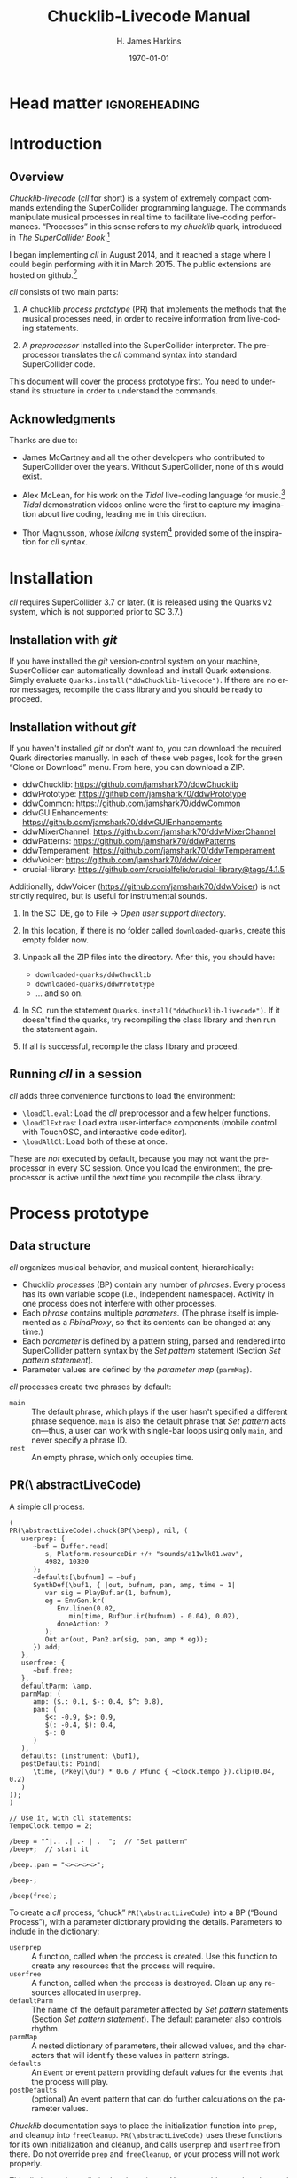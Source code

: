 #+BIND: org-latex-listings-options (("style" "SuperCollider-IDE") ("basicstyle" "\\ttfamily\\small") ("captionpos" "b") ("tabsize" "3"))

#+OPTIONS: ':t *:t -:t ::t <:t H:4 \n:nil ^:t arch:headline author:t
#+OPTIONS: c:nil creator:comment d:(not "LOGBOOK") date:t e:t
#+OPTIONS: email:nil f:t inline:t num:t p:nil pri:nil prop:nil stat:t
#+OPTIONS: tags:t tasks:t tex:t timestamp:t toc:t todo:t |:t
#+TITLE: Chucklib-Livecode Manual
#+AUTHOR: H. James Harkins
#+EMAIL: dlm@hjh-e431
#+DESCRIPTION:
#+KEYWORDS:
#+LANGUAGE: en
#+SELECT_TAGS: export
#+EXCLUDE_TAGS: noexport
#+CREATOR: Emacs 24.3.1 (Org mode 8.3beta)

* Head matter						      :ignoreheading:

#+LATEX_CLASS: article
#+LATEX_CLASS_OPTIONS:
#+LATEX_HEADER:
#+LATEX_HEADER_EXTRA:
#+DATE: \today

#+LATEX_HEADER: \setcounter{tocdepth}{2}
#+LATEX_HEADER: \setcounter{secnumdepth}{4}

#+LATEX_HEADER: \usepackage{fontspec}
#+LATEX_HEADER: \setmainfont[Ligatures={Common,TeX}]{CharisSIL}
#+LATEX_HEADER: \setmonofont{Inconsolata}

#+LATEX_HEADER: \usepackage{caption}
#+LATEX_HEADER: \captionsetup[figure]{font={it,footnotesize},labelfont={it,footnotesize},singlelinecheck=false}
#+LATEX_HEADER: \captionsetup[table]{font={it,footnotesize},labelfont={it,footnotesize},singlelinecheck=false}
#+LATEX_HEADER: \captionsetup[lstlisting]{font={it,footnotesize},labelfont={it,footnotesize},singlelinecheck=false}

#+LATEX_HEADER: \usepackage{sclang-prettifier}

#+LATEX_HEADER: \hyphenation{Synth-Def Synth-Defs}

#+LATEX_HEADER: \usepackage{environ}
#+LATEX_HEADER: \NewEnviron{boxnote}[1][]{\bigskip\noindent\framebox[1\textwidth]{\parbox[c]{0.95\textwidth}{\textbf{Note:} \BODY}}\bigskip}

* Introduction
#+LATEX: \frenchspacing
** Overview
/Chucklib-livecode/ (/cll/ for short) is a system of extremely compact
commands extending the SuperCollider programming language. The
commands manipulate musical processes in real time to facilitate
live-coding performances. "Processes" in this sense refers to my
/chucklib/ quark, introduced in /The SuperCollider Book/.[fn:5b6ef116]

I began implementing /cll/ in August 2014, and it reached a stage
where I could begin performing with it in March 2015. The public
extensions are hosted on github.[fn:8ae1bb90]

/cll/ consists of two main parts:

1. A chucklib /process prototype/ (PR) that implements the methods
   that the musical processes need, in order to receive information
   from live-coding statements.

2. A /preprocessor/ installed into the SuperCollider interpreter. The
   preprocessor translates the /cll/ command syntax into standard
   SuperCollider code.

This document will cover the process prototype first. You need to
understand its structure in order to understand the commands.

** Acknowledgments
Thanks are due to:

- James McCartney and all the other developers who contributed to
  SuperCollider over the years. Without SuperCollider, none of this
  would exist.

- Alex McLean, for his work on the /Tidal/ live-coding language for
  music.[fn:9e282b21] /Tidal/ demonstration videos online were the first to
  capture my imagination about live coding, leading me in this
  direction.

- Thor Magnusson, whose /ixilang/ system[fn:19d80e0a] provided some of
  the inspiration for /cll/ syntax.

* Installation
/cll/ requires SuperCollider 3.7 or later. (It is released using the
Quarks v2 system, which is not supported prior to SC 3.7.)

** Installation with /git/
If you have installed the /git/ version-control system on your
machine, SuperCollider can automatically download and install Quark
extensions. Simply evaluate
=Quarks.install("ddwChucklib-livecode")=. If there are no error
messages, recompile the class library and you should be ready to
proceed.

** Installation without /git/
If you haven't installed /git/ or don't want to, you can download the
required Quark directories manually. In each of these web pages, look
for the green "Clone or Download" menu. From here, you can download a
ZIP.

- ddwChucklib: https://github.com/jamshark70/ddwChucklib
- ddwPrototype: https://github.com/jamshark70/ddwPrototype
- ddwCommon: https://github.com/jamshark70/ddwCommon
- ddwGUIEnhancements: https://github.com/jamshark70/ddwGUIEnhancements
- ddwMixerChannel: https://github.com/jamshark70/ddwMixerChannel
- ddwPatterns: https://github.com/jamshark70/ddwPatterns
- ddwTemperament: https://github.com/jamshark70/ddwTemperament
- ddwVoicer: https://github.com/jamshark70/ddwVoicer
- crucial-library: https://github.com/crucialfelix/crucial-library@tags/4.1.5

Additionally, ddwVoicer (https://github.com/jamshark70/ddwVoicer) is
not strictly required, but is useful for instrumental sounds.

1. In the SC IDE, go to File $\to$ /Open user support directory/.

2. In this location, if there is no folder called =downloaded-quarks=,
   create this empty folder now.

3. Unpack all the ZIP files into the directory. After this, you should have:
   - =downloaded-quarks/ddwChucklib=
   - =downloaded-quarks/ddwPrototype=
   - ... and so on.

4. In SC, run the statement
   =Quarks.install("ddwChucklib-livecode")=. If it doesn't find the
   quarks, try recompiling the class library and then run the
   statement again.

5. If all is successful, recompile the class library and proceed.

** Running /cll/ in a session

/cll/ adds three convenience functions to load the environment:

- =\loadCl.eval=: Load the /cll/ preprocessor and a few helper functions.
- =\loadClExtras=: Load extra user-interface components (mobile
  control with TouchOSC, and interactive code editor).
- =\loadAllCl=: Load both of these at once.

These are /not/ executed by default, because you may not want the
preprocessor in every SC session. Once you load the environment, the
preprocessor is active until the next time you recompile the class
library.

* Process prototype
** Data structure
/cll/ organizes musical behavior, and musical content, hierarchically:

- Chucklib /processes/ (BP) contain any number of /phrases/. Every
  process has its own variable scope (i.e., independent
  namespace). Activity in one process does not interfere with other
  processes.
- Each /phrase/ contains multiple /parameters/. (The phrase itself is
  implemented as a [[Classes/PbindProxy][PbindProxy]], so that its contents can be changed at
  any time.)
- Each /parameter/ is defined by a pattern string, parsed and rendered
  into SuperCollider pattern syntax by the /Set pattern/ statement
  (Section [[Set pattern statement]]).
- Parameter values are defined by the /parameter map/ (=parmMap=).

# The BP also keeps a copy of the strings, for easier editing later.

/cll/ processes create two phrases by default:

- =main= :: The default phrase, which plays if the user hasn't
     specified a different phrase sequence. =main= is also the default
     phrase that /Set pattern/ acts on---thus, a user can work with
     single-bar loops using only =main=, and never specify a phrase
     ID.
- =rest= :: An empty phrase, which only occupies time.

** PR(\textbackslash abstractLiveCode)
   :PROPERTIES:
   :ID:       e438e90b-fcb0-43b7-85bf-faffde1918b4
   :END:
#+begin_figure
#+name: instance1
#+caption: A simple cll process.
#+BEGIN_SRC {SuperCollider} -i
(
PR(\abstractLiveCode).chuck(BP(\beep), nil, (
   userprep: {
      ~buf = Buffer.read(
         s, Platform.resourceDir +/+ "sounds/a11wlk01.wav",
         4982, 10320
      );
      ~defaults[\bufnum] = ~buf;
      SynthDef(\buf1, { |out, bufnum, pan, amp, time = 1|
         var sig = PlayBuf.ar(1, bufnum),
         eg = EnvGen.kr(
            Env.linen(0.02,
               min(time, BufDur.ir(bufnum) - 0.04), 0.02),
            doneAction: 2
         );
         Out.ar(out, Pan2.ar(sig, pan, amp * eg));
      }).add;
   },
   userfree: {
      ~buf.free;
   },
   defaultParm: \amp,
   parmMap: (
      amp: ($.: 0.1, $-: 0.4, $^: 0.8),
      pan: (
         $<: -0.9, $>: 0.9,
         $(: -0.4, $): 0.4,
         $-: 0
      )
   ),
   defaults: (instrument: \buf1),
   postDefaults: Pbind(
      \time, (Pkey(\dur) * 0.6 / Pfunc { ~clock.tempo }).clip(0.04, 0.2)
   )
));
)

// Use it, with cll statements:
TempoClock.tempo = 2;

/beep = "^|.. .| .- | .  ";  // "Set pattern"
/beep+;  // start it

/beep..pan = "<><><><>";

/beep-;

/beep(free);
#+END_SRC
#+end_figure

To create a /cll/ process, "chuck" =PR(\abstractLiveCode)= into a BP
("Bound Process"), with a parameter dictionary providing the
details. Parameters to include in the dictionary:

- =userprep= :: A function, called when the process is created. Use
     this function to create any resources that the process will
     require.
- =userfree= :: A function, called when the process is
     destroyed. Clean up any resources allocated in =userprep=.
- =defaultParm= :: The name of the default parameter affected by /Set
     pattern/ statements (Section [[Set pattern statement]]). The
     default parameter also controls rhythm.
- =parmMap= :: A nested dictionary of parameters, their allowed
     values, and the characters that will identify these values in
     pattern strings.
- =defaults= :: An =Event= or event pattern providing default values
     for the events that the process will play.
- =postDefaults= :: (optional) An event pattern that can do further
     calculations on the parameter values.

#+BEGIN_boxnote
/Chucklib/ documentation says to place the initialization function
into =prep=, and cleanup into =freeCleanup=. =PR(\abstractLiveCode)=
uses these functions for its own initialization and cleanup, and calls
=userprep= and =userfree= from there. Do not override =prep= and
=freeCleanup=, or your process will not work properly.
#+END_boxnote

This dictionary is not limited to these items. You may add any other
data and functions that you need, to define complex behavior in terms
of simpler functions and patterns.

In @@latex:Listing \ref{instance1}@@, =userprep= loads a buffer and
=userfree= releases it. By default, /Set pattern/ will operate on
=amp=, and =parmMap= defines three values for it (soft, medium and
loud). =parmMap= also provides some panning options. The =defaults=
dictionary specifies the SynthDef to use (it may provide other synth
defaults as well, not needed in this example), and =postDefaults=
calculates the sounding duration of each note based on rhythm.

Note the line =~defaults[\bufnum] = ~buf=: You may add values into
=defaults= as part of =userprep=. That's necessary in this case
because the buffer number is not known in advance. The only way to
supply the buffer number as a default is to read the buffer first,
and put it into the defaults dictionary only after that.

#+begin_boxnote
Clearly, the code to initialize the process in @@latex:Listing
\ref{instance1}@@ is too long to be practical to type in the middle of
a performance. For practical purposes, you should place all of the
process definitions into a separate file, which you would load once at
the beginning of a performance. See also the /Make/ statement (Section
[[Make statement]]), which makes it easy to instantiate the processes
as needed during the performance, reducing the overhead of initial
loading. (In fact, Chucklib was designed from the beginning to
"package" complex musical behaviors into objects that are simpler to
use, once defined. /cll/ is an even more compact layer of control on
top of this, following the same design principle: /definition/ and
/performance usage/ are different, and call for different types of
code.)
#+end_boxnote

** Parameter map
The parameter map =parmMap= is easiest to write as a set of nested [[Classes/Event][Events]]:

#+name: parmMap1
#+caption: Template for the parameter map.
#+BEGIN_SRC {SuperCollider} -i
parmMap: (
   parmName: (
      char: value,
      char: value,
      char: value...
   ),
   parmName: (...)
)
#+END_SRC

=parmName= keys should be Symbols. The keys of the inner dictionaries
should be characters ([[Classes/Char][Char]]), because the elements of the pattern
strings that represent "notes" are characters.

The inner dictionaries may contain two other items, optionally:

- =isPitch= :: If =true=, enables pitch notation for this parameter (Section [[Pitch notation]]).
- =alias= :: An alternate name for this parameter, to use in the
     pattern. For example, if the parameter should choose from a
     number of SynthDefs, it would be inconvenient to type
     =instrument= in the performance every time you need to control
     it, whereas =def= would be faster. You can do this as follows:
     #+BEGIN_SRC {SuperCollider} -i
     parmMap: (
        def: (
           alias: \instrument,
           $s: \sawtooth, $p: \pulse, $f: \fm
        )
     )

     // Then you can set the "instrument" pattern:
     /proc.phrase.def = "s";
     #+END_SRC
     Written this way, =def= in the /Set pattern/ statement will be
     populate =instrument= in the resulting events.

*** Array arguments in the parameter map
Array arguments are valid, and will be placed into resulting events as
given in the parameter map. In Listing [[parmMapArray1]], =freqs= will
receive the array =[200, 300, 400]= and process that array according
to the event prototype's rules.

#+name: parmMapArray1
#+caption: How to write arrays in the parameter map.
#+BEGIN_SRC {SuperCollider} -i
parmMap: (
   freqs: (
      $2: [200, 300, 400],
   ),
   parmName: (...)
)
#+END_SRC

Envelopes may be passed to arrayed Synth controls in the same way:
=Env.perc(0.01, 0.5).asArray=.

#+BEGIN_boxnote
The above is valid for the event prototype used by default in
=PR(\abstractLiveCode)=. This is not SuperCollider's default event;
it's a custom event prototype defined in /chucklib/ that plays single
nodes and integrates more easily with =MixerChannel=. Because each
such event plays only one node, array arguments are passed as is. The
normal default event expands one-dimensional arrays into multiple
nodes. The way to avoid this is to wrap the array in another array
level.

#+ATTR_LATEX: :align |p{0.2\textwidth}|p{0.3\textwidth}|p{0.3\textwidth}|
|------------------------+-----------------------------+--------------------------------------------|
| *parmMap array format* | *singleSynthPlayer meaning* | *Default event meaning*                    |
|------------------------+-----------------------------+--------------------------------------------|
| \texttt{[1, 2, 3]}     | Pass the array to one node  | Distribute the three values to three nodes |
|------------------------+-----------------------------+--------------------------------------------|
| \texttt{[[1, 2, 3]]}       | Invalid                     | Pass the array to one node                 |
|------------------------+-----------------------------+--------------------------------------------|
#+END_boxnote

One other use of parameter map array is used to set disparate Event
keys using one /cll/ parameter. =Pbind= allows multiple keys to be set
at once by providing an array for a key. /cll/ supports this by using
an array for the alias!

#+name: parmMapArray2
#+caption: Arrays for multiple-parameter setting using one cll parameter.
#+BEGIN_SRC {SuperCollider} -i
parmMap: (
   filt: (
      alias: [\ffreq, \rq],
      $x: [2000, 0.05]
   )
)
#+END_SRC

**** DONE Discuss singleSynthPlayer vs. default			   :noexport:

** Event processing
Every event produced by a /cll/ process goes through three stages:

1. Insert all the items from =defaults=.
2. Insert the values from the current phrase (defined by pattern strings).
3. Insert any values from =postDefaults=. This may be a =Pbind=, and
   it has access to all the values from 1 and 2 by =Pkey=.

Thus, you can use =postDefaults= to derive values from items defined
in the parameter map, or to check for invalid values.

** Phrase sequence

/cll/ "Set pattern" statements put musical information into any number
of phrases. When you play the process, it chooses the phrases one by
one using a pattern stored as =phraseSeq=. "Set pattern" has a compact
way to express phrase sequences, allowing sequences, random selection
(with or without weights) and wildcard matching. See Phrase selection
for details (Section [[Phrase selection]]).

This design supports musical contrast. The performer can create
divergent materials under different phrase identifiers. Then, during
the performance, she can change the phrase-selection pattern to switch
materials on the fly. Sudden textural changes require changing many
phrase-selection pattern at once. For this, [[Register]] commands can save
sequences of statements to reuse quickly and easily.

** TODO Importing the cll API into another process prototype	   :noexport:
** TODO Document registers					   :noexport:

* Livecoding statement reference
** Statement types
# Add early for page placement
#+name: cllStatements
#+caption: List of available chucklib-livecode statements.
#+ATTR_LATEX: :align |l|p{0.35\textwidth}|p{0.35\textwidth}| :float t :placement [tb!]
|--------------+-----------------------------------------------------------------+------------------------------------------|
| *Type*       | *Function*                                                      | *Syntax outline*                         |
|--------------+-----------------------------------------------------------------+------------------------------------------|
| Set pattern  | Add new musical information into a process                      | \texttt{/proc.phrase.parm = "data"}      |
|--------------+-----------------------------------------------------------------+------------------------------------------|
| Start/stop   | Start or stop one or more procesess                             | \texttt{/proc/proc/proc+} or \texttt{-}  |
|--------------+-----------------------------------------------------------------+------------------------------------------|
| Randomizer    | Create several randomized patterns at once                      | \texttt{/proc.phrase.parm *n +ki "base"} |
|--------------+-----------------------------------------------------------------+------------------------------------------|
| Make         | Instantiate a process or voicer                                 | \texttt{/make(factory/factory)}          |
|--------------+-----------------------------------------------------------------+------------------------------------------|
| Passthrough  | Pass a method call to a \texttt{BP}                             | \texttt{/proc(method and arguments)}     |
|--------------+-----------------------------------------------------------------+------------------------------------------|
| Chuck        | Pass a chuck \texttt{=>} operation to a BP                      | \texttt{/proc => target }                |
|--------------+-----------------------------------------------------------------+------------------------------------------|
| Func call    | Call a function in chucklib's \texttt{Func} collection          | \texttt{/funcname.(arguments)}           |
|--------------+-----------------------------------------------------------------+------------------------------------------|
| Copy         | Copy a phrase or phrase set into a different name               | \texttt{/proc.phrase*n -> new}           |
|--------------+-----------------------------------------------------------------+------------------------------------------|
| Transfer     | Like "Copy," but also uses the new phrase for play              | \texttt{/proc.phrase*n ->> new}          |
|--------------+-----------------------------------------------------------------+------------------------------------------|
| Show pattern | Copies a phrase pattern's string into the document, for editing | \texttt{/proc.phrase.parm}               |
|--------------+-----------------------------------------------------------------+------------------------------------------|

/cll/ statements begin with a slash: =/=. Statements may be separated
by semicolons and submitted as a batch.

#+name: cllStmt1
#+caption: Cll statements, one by one or as a batch.
#+BEGIN_SRC {SuperCollider} -i
// run one at a time
/kick.fotf = "----";
/snare.bt24 = " - -";

// or as a batch
/kick.fotf = "----"; /snare.bt24 = " - -";
#+END_SRC

/cll/ supports the statements shown in Table [[cllStatements]], in order of importance.

*** types							   :noexport:
    - [X] \clMake -> "^ *make\\(.*\\)",
    - [X] \clFuncCall -> "^ *`id\\.\\(.*\\)",
    - [X] \clPassThru -> "^ *`id\\(.*\\)",
    - [X] \clChuck -> "^ *`id *=>.*",
    - [X] \clPatternSet -> "^ *`id(\\.|`id|`id\\*[0-9]+)* = .*",
    - [X] \clGenerator -> "^ *`id(\\.|`id)* \\*.*",
    - [X] \clXferPattern -> "^ *`id(\\.`id)?(\\*`int)? ->>",  // harder match should come first
    - [X] \clCopyPattern -> "^ *`id(\\.`id)?(\\*`int)? ->",
    - [X] \clStartStop -> "^([/`spc]*`id)+[`spc]*[+-]",
    - [X] \clPatternToDoc -> "^ *`id(\\.|`id)*[`spc]*$"

** Set pattern statement
   :PROPERTIES:
   :ID:       a9588fdc-4350-4a6c-8e69-e1b9f284922c
   :END:
/Set pattern/ is the primary interface for composing or improvising
musical materials. As such, it's the most complicated of all the
commands.

This statement type subdivides into two functions: phrase /definition/
and phrase /selection/.

*** Phrase definition
Most "Set pattern" statements follow this format:

#+name: setpatternSyntax
#+caption: Syntax template for the Set pattern statement.
#+BEGIN_SRC {SuperCollider} -i
/proc.phrase.parm = quant"string";
#+END_SRC

Syntax elements:

- =proc= :: The BP's name.
- =phrase= :: (optional) The phrase name. If not given, =main= is assumed.
- =parm= :: (optional) The parameter name. The BP must define a
     default parameter name, to use if this is omitted.
- =quant= :: (optional) Determines the phrase's length, in beats.
  - A number, or numeric math expression, specifies the number of beats.
  - =+= followed by a number indicates "additive rhythm." The number
    is taken as a base note value. All items in the string are assumed
    to occupy this note value, making it easier to create
    fractional-length phrases. (If only =+= is given, the BP may
    specify =division=; otherwise 0.25 is the default.)
  - If =quant= is omitted entirely, the BP's =beatsPerBar= is
    used. Usually this is the =beatsPerBar= of the BP's assigned
    clock.
- =string= :: Specifies parameter values and rhythms.

#+BEGIN_boxnote
Both the phrase and parameter names are optional. That allows
the following syntactic combinations:

#+ATTR_LATEX: :align |l|l|
|-------------------------------+--------------------------------------|
| *Syntax*                      | *Behavior*                           |
|-------------------------------+--------------------------------------|
| \texttt{/proc = "string"}     | Set phrase "main," default parameter |
|-------------------------------+--------------------------------------|
| \texttt{/proc.x = "string"}   | Set phrase "x," default parameter    |
|-------------------------------+--------------------------------------|
| \texttt{/proc.x.y = "string"} | Set phrase "x," parameter "y"        |
|-------------------------------+--------------------------------------|
| \texttt{/proc..y = "string"}  | Set phrase "main," parameter "y"     |
|-------------------------------+--------------------------------------|

Of these, the last looks somewhat surprising. It makes sense if you
think of the double-dot as a delimiter for an empty phrase name.
#+END_boxnote

*** Pattern string syntax
Pattern strings place values at time points within the bar. The values
come from the parameter map. Timing comes from the items' positions
within the string, based on the general idea of equal division of the
bar.

Two characters are reserved: a space is a timing placeholder, and
a vertical bar, \textbar, is a divider.

If the string has no dividers, then the items within it (including
placeholders) are equally spaced throughout the bar. This holds true
even if it's a nonstandard division: #4 (@@latex:Figure
\ref{rhythmNotation1}@@) has seven characters in the string, producing
a septuplet.

If there are dividers, the measure's duration will be divided first:
$n$ dividers produce $n+1$ units. Then, within each division, items
will be equally spaced. The spacing is independent for each
division. For example, in #6 below, the first division contains one
item, but the second contains two. For all the divisions to have the
same duration, then, =-= in the second division should be half as long
as in the first.

#+name: rhythmNotation1
#+caption: Some examples of cll rhythmic notation, with and without dividers.
[[./manual-supporting/rhythmic-notation-crop.pdf]]

#+BEGIN_boxnote
It isn't exactly right to think of a space as a "rest."
@@latex:\texttt{"- - "}@@ is not really two quarter notes separated by
quarter rests; it's actually two half notes! If you need to silence
notes explicitly, then you should define an item in the parameter map
whose value is a =Rest= object.
#+END_boxnote

#+begin_boxnote
/Set pattern/ writes the character identifiers for the values into the
pattern: for example, a pattern string @@latex:\texttt{"--"}@@ becomes
=Pseq([$-, $-], 1)=. =PR(\abstractLiveCode)= post-processes each
parameter, ensuring that the right event keys receive the right
values. The conversion from identifier value occurs for each
parameter; you should be able to rely on accessing the final values by
Pkey. This supports /Generators/ (Section [[Generators]]), which
should also return the value identifiers.
#+end_boxnote

**** TODO Set pattern examples					   :noexport:

#+name: setpatternExamples
#+caption: Set pattern examples.
#+BEGIN_SRC {SuperCollider} -i
/kick = "----";  // Set kick's 'main' phrase to four quarter notes

/kick
#+END_SRC

*** Generators and timing					   :noexport:
/Generators/ (see Section [[Generators]]) produce new material for every
bar, algorithmically. They fit multiple events into a span of time, so
it's important to know when they begin and end.

The following syntax inserts a generator: =\name(arg0, arg1...)= (or,
if a generator has no arguments, =\name()=---parentheses are not
optional). For the purpose of timing, the entire generator string,
from the opening backslash to the closing parenthesis, is treated as a
single event---a single moment in time. The generator is active until
the next event.

Some examples:

# #+name: gentime1
# #+caption: Generators and timing.
# #+BEGIN_SRC SuperCollider -i
# // One generator, whole bar.
# /beep = "\shuf("*  *| ** |**| *  ", ".-^", "*")";
# 
# // Fixed entry on the downbeat, followed by 3 beats of generator.
# // All 3 dividers are required (4-beat division).
# // Also, the source string inside \shuf() is now 3 beats instead of 4.
# /beep = "^|\shuf("****| ** |*  *", ".-", "*")||";
# 
# // 8th-note upbeat, written outside.
# // \shuf() occupies 2.5 beats.
# /beep = "^|\shuf("**|**| *|* | *", ".", "*")|| -";
# 
# // Same, but perhaps easier to manage:
# /beep = "^|\shuf("****| ** | *- ", ".", "*")||";
# #+END_SRC

Pattern strings within a generator take the duration of the generator
itself. Contrast the last two examples in Listing [[gentime1]]: If the
8th-note upbeat is written outside the generator, the generator itself
will occupy 5 8th-notes. Dividing it into three parts will be
confusing, then. Alternately, the upbeat can be written inside the
generator's source string (where it will be touched, unless the
generator is using it as a wildcard).

*** Timing of multiple parameters
Each parameter can have its own timing, but a =Pbind= can play with
only one rhythm, raising a potential conflict.

The =Pbind= rhythm is determined by the pattern string for the
=defaultParm= declared in the process. When you set the =defaultParm=,
the rhythm defined in that string is assigned to the =\dur= key, where
it drives the process's timing. Other parameters encode timing into a
=Pstep=, to preserve the values' positions within the bar. Think of
these as "sample-and-hold" values, where the control value /changes/
at times given by its own rhythm, but is /sampled/ only at the times
given by the =defaultParm= rhythm.

For example, here, the default parameter's rhythm is two half
notes. At the same time, a filter parameter changes on beats 1, 2
and 4. The process will play two events, on beats 1 and 3. On beat 1,
the filter will use its =a= value; on beat 3, it will use the most
recent value, which is =b=. /The filter will not change on beat 2/,
because there is no event occurring on that beat!

What about =c=? There is no event coming on or after beat 4, so =c=
will be ignored in this case. But, if you add another note late in the
bar, then it will pick up =c=, without any other change needed.

#+name: setPatMulti1
#+caption: Multiple parameters with different timing.
#+BEGIN_SRC {SuperCollider} -i
/x = "--";
/x.filt = "ab c";  // "c" is not heard

/x = "-|-  -";  // now "c" is heard on beat 4.5
#+END_SRC

*** Pitch notation
#+begin_figure
#+name: pitchSet1
#+caption: A retro acid-house bassline, demonstrating pitch notation.
#+BEGIN_SRC {SuperCollider} -i
(
SynthDef(\sqrbass, { |out, freq = 110, gate = 1,
   freqMul = 1.006, amp = 0.1,
   filtMul = 3, filtDecay = 0.12, ffreq = 2000, rq = 0.1,
   lagTime = 0.1|
   var sig = Mix(
      Pulse.ar(
         Lag.kr(freq, lagTime) * [1, freqMul],
         0.5
      )
   ) * amp,
   filtEg = EnvGen.kr(
      Env([filtMul, filtMul, 1], [0.005, filtDecay], \exp),
      gate
   ),
   ampEg = EnvGen.kr(
      Env.adsr(0.01, 0.08, 0.5, 0.1),
      gate, doneAction: 2
   );
   sig = RLPF.ar(sig, (ffreq * filtEg).clip(20, 20000), rq);
   Out.ar(out, (sig * ampEg).dup);
}).add;

BP(\acid).free;
PR(\abstractLiveCode).chuck(BP(\acid), nil, (
   event: (eventKey: \default),
   alwaysReset: true,
   defaultParm: \degree,
   parmMap: (
      degree: (isPitch: true),
   ),
   defaults: (
      ffreq: 300, filtMul: 8, rq: 0.2,
      octave: 3, root: 6, scale: Scale.locrian.semitones
   ),
   postDefaults: PmonoArtic(\sqrbass,
      \dummy, 1
   )
));

TempoClock.tempo = 132/60;
)

/acid = "1_  1.|5~3_9.4.|7.2~4_5'.|5_8~2_4.";

/acid+;
/acid-;
#+END_SRC
#+end_figure

If a parameter's map specifies =isPitch: true=, then it does not need
to specify any other values and the following rules apply:

- Scale degrees are given by decimal digits, where 1 is the tonic and
  0 is the interval of a tenth above that (following the number row on
  the keyboard).[fn:84cfcfa1]

- @@latex:\texttt{+}@@ and @@latex:\texttt{-}@@ raise and lower the pitch by a semitone.

- @@latex:\texttt{'}@@ and @@latex:\texttt{,}@@ displace the pitch by
  an octave up or down, respectively.[fn:0fe09d88] Multiple
  apostrophes or commas displace by multiple octaves. (This syntax is
  borrowed from LilyPond.)

- @@latex:\texttt{.}@@ indicates a staccato note.

- @@latex:\texttt{\textunderscore}@@ indicates legato (sustain
  duration slightly shorter than note duration).

- @@latex:\texttt{\textasciitilde}@@ slurs this note into the next note.

#+BEGIN_boxnote
You should use the default event prototype for this process. Include
the following in the "chuck" parameter dictionary, as in
@@latex:Listing \ref{pitchSet1}@@:

=event: (eventKey: \default)=
#+END_boxnote

#+BEGIN_boxnote
Items in pitch sequences may include more than one character: =3= is
 one note, as is =6+,~=. They are converted into =SequenceNote=
 objects in the pattern, because =SequenceNotes= can encode pitch and
 articulation information. Post-processing in =PR(\abstractLiveCode)=
 extracts the articulation value and assigns it to =\legato= (or
 =\sustain= for staccato notes).
#+END_boxnote

@@latex:Listing \ref{pitchSet1}@@ illustrates the kind of articulation
that is possible with this notation, using a 90s-throwback acid-style
bassline. Though the sound is not as cool as a real TB303, careful use
of slurs and staccatos mimics the feel of the venerable old
machine.[fn:be0c1420] A further refinement would be to add values for
filter frequency and =filtMul= into the parameter map.

*** Phrase selection
Statements to set the phrase sequence follow a different syntax:

#+name: phraseSel1
#+caption: Syntax template for "Set pattern" phrase selection.
#+BEGIN_SRC {SuperCollider} -i
/proc = (group...);
#+END_SRC

=group= can consist of any of the following elements:

- Phrase ID :: The name of any phrase that's already defined, or a
     regular expression in single quote marks. If more than one
     existing phrase matches the regular expression, one of the
     matches will be chosen at random; e.g., to choose randomly among
     phrases beginning with =x=, write @@latex:\texttt{'\textasciicircum{}x'}@@.
- Name sequence :: Two or more of /any/ of these items, separated by
     dots and enclosed in parentheses: =(a0.a1.a2)=. These will be
     enclosed in =Pseq=.
- Random selection :: Two or more of any of these items, separated by
     vertical bars (\textbar) and enclosed in parentheses:
     =(a0|a1|a2)=. These will be enclosed in =Prand=. /One/ will be
     chosen before advancing to the next ID.
- Phrase group :: A name, followed by two asterisks and a number of
     bars in the phrase group. If a four-bar phrase is stored as =a0=,
     =a1=, =a2=, and =a3=, you can write it simply as =a**4=. The
     preprocessor will expand this to regular expression matches, as
     if you had written =('^a0'.'^a1'.'^a2'.'^a3')=. The use of
     regular expression matching here is to make it easier to have
     slight variations on the bars within the phrase group, while
     keeping the same musical shape.

Any of these items may optionally attach a number of repeats =*n=:
=(a*3.b)= translates to =Pseq([Pn(\a, 3), \b], inf)=, and =(a*3|b)= to
=Prand([Pn(\a, 3), \b], inf)=.

Items in a random selection may also attach a weight =%w=, which must
be given as an integer: =(a%6|b%4)= has a 60% chance of choosing =a=
and a 40% chance of =b=. If no weight is given, the default
is 1. Weights are ignored for sequences (separated by dots).

Groups may be nested, producing complex structures compactly. For
example, to have an 80% chance of =a= for four bars, then an 80%
chance of =b= for two bars, you would write:

#+name: phraseSel1
#+caption: Nested phrase-selection groups.
#+BEGIN_SRC {SuperCollider} -i
((a%4|b)*4.(a|b%4)*2)
#+END_SRC

You may also include both =.= and =|= in a single set of
parentheses. The dot (for sequence) takes precedence: =(a.b|c)=
evaluates as =((a.b)|c)=.

** Start/stop statement
The start/stop statement takes the following form:

- Start: =/proc1/proc2/proc3+quant=
- Stop: =/proc1/proc2/proc3-quant=

Any number of process names may be given, each with a leading slash.

=quant=, an integer, tells each process to start or stop on the next
multiple number of beats. In 4/4 time, =/proc+4= will start the
process on the next bar line; =/proc+8= will start on the next
event-numbered bar line (i.e., every other bar). =quant= is optional;
if not given, each process will use its own internal =quant=
setting. By default, this is one bar; however, the =setm= 
helper function overrides this for the given number of bars (Section [[Helper functions]]).

** Randomizer statement
Randomizers create randomized variations on a given string:

#+name: clGen1
#+caption: Syntax template for randomizer statement.
#+BEGIN_SRC {SuperCollider} -i
/proc.prefix.parm *n +ki %q "string"
#+END_SRC

- =proc= :: The process into which the new variations will go.
- =prefix= :: A phrase identifier. /Mandatory./
- =parm= :: (optional) The parameter to control.
- =n= :: The number of variations to create. Each becomes a new
     phrase: =prefix0=, =prefix1= up to $n-1$.
- =k= :: The number of sequence items to add.
- =i= :: The sequence item: either a single character (defined in the
     parmMap) or the name of a Func, with a leading backslash =\=.
- =q= :: (optional) The quantization factor, determining where in the
     bar the new notes may be placed.
- =string= :: A template, providing items and rhythms that should be
     constant over all variations. You may use an existing pattern
     string from any process by omitting the quote marks and
     substituting =phrase.parm= (if the template comes from the same
     process) or =/proc.phrase.parm= (if it comes from a different
     process).

#+BEGIN_boxnote
At present, the string must contain vertical-bar dividers
(\textbar). I may remove this limitation in a future version. For now,
passing a string without dividers will cause an error.
#+END_boxnote

#+begin_figure
#+name: gen1
#+caption: Examples of randomizer statements.
#+BEGIN_SRC {SuperCollider} -i
// assuming BP(\snr) defines:
// "-" (normal note)
// "." (softer note)
// Produces strong notes on 2 and 4, and one note elsewhere
/snr.a *10 +1. "|-||-";
/snr = ('^a');  // randomly choose one variation for each bar

// "-" = open, "." = closed
/hh = "..|..|..|..";  // all closed at first

// add an open HH on any empty 16th
/hh.a *10 +1- main;  // "main" refers to the above
/hh = ('^a');

// totally random HH rhythm (probably sounds stupid)
{ "-.".wchoose(#[0.16, 0.84]) } => Func(\randHH);
/hh.b *10 +9\randHH "|||";

// or random notes on 8ths
/hh.b *10 +5\randHH %0.5 "|||";

// or, random notes, but don't allow two "-" in a row
(
{ |prev|
   if(prev == $-) { $. } {
      "-.".wchoose(#[0.16, 0.84])
   }
} => Func(\randHH);
)

/hh.b *10 +9\randHH "|||";
#+END_SRC
#+end_figure

The randomizer's algorithm is:

1. Use =q= to determine the valid time points at which to place
   notes. In 4/4 time, with the default =q= = 0.25, there will be 16
   time points.

2. Evaluate the string, to find out where notes already exist. Remove
   these time points from the available list.

3. Randomly choose =k= time points, and add =i= at each of these
   points.

4. Write the results into a pattern string, and call the /Set pattern/
   statement (Section [[Set pattern statement]]) to add the pattern into the process.

5. Do the above =n= times.

*** Functions as items
Normally, =i= is simply a character indicating a specific value from
the parameter map. If you want the item itself to be randomized,
define a function to calculate the random value, save it in a
/chucklib/ =Func=, and use the =Func='s name in place of the item.

For each new item, the =Func= will be passed two arguments: the item
before the randomly-chosen time point (or nil) and the item after the
time point (or nil). You may add other arguments, in parentheses,
after the function name; e.g. =+3\myRand(1, 3)= would call
=\myRand.eval(prev, next, 1, 3)=.

** Make statement
The make statement instantiates one or more /chucklib/ factories.

#+name: clMake1
#+caption: Syntax template for make statements.
#+BEGIN_SRC {SuperCollider} -i
/make(factory0:targetName0/factory1:targetName1/...);
#+END_SRC

- =factory= :: The name of a =Fact= object to create.
- =targetName= :: (optional) The name under which to create the
     instance. If not given, the make statement looks into the factory
     for the =defaultName=. If not found, the factory's name will be
     used.

Multiple =factory:targetName= pairs may be given, separated by
slashes. Both =BP= and =VC= factories are supported.

As noted earlier, the code to define /cll/ processes is not
performance-friendly. Instead, you can write this code into =Fact=
object, and then =/make= them as you need them in performance.

#+name: make1
#+caption: Example of the make statement.
#+BEGIN_SRC {SuperCollider} -i
(
// THIS PART IN THE INIT FILE
(
defaultName: \demo,
make: { |name|
	PR(\abstractLiveCode).chuck(BP(name), nil, (
		event: (eventKey: \default),
		defaultParm: \degree,
		parmMap: (degree: (isPitch: true))
	));
}, type: \bp) => Fact(\demoBP);
)

// DO THIS IN PERFORMANCE
/make(demoBP:dm);  // :dm overrides defaultName

/dm = "1353427,5,";
/dm+;
/dm-;

/dm(free);
#+END_SRC

** Passthrough statement
The passthrough statement takes arbitrary SuperCollider code, enclosed
in parentheses, and applies it to any existing /chucklib/ object. If
no class is specified, =BP= is assumed. No syntax checking is done in
the preprocessor, apart from counting parentheses to know which one
really ends the statement.

#+name: clPass1
#+caption: Syntax template for passthrough statements.
#+BEGIN_SRC {SuperCollider} -i
// This...
/snr(clock = ~myTempoClock);

// ... is the same as running:
BP(\snr).clock = ~myTempoClock;

// Or...
/VC.bass(releaseAll);  // VC(\bass).releaseAll;
#+END_SRC

** Chuck statement
The chuck statement is a shortcut for chucking any existing /chucklib/
object into some other object. If no class is given, =BP= is assumed.

#+name: clChuck1
#+caption: Syntax template for Chuck statements.
#+BEGIN_SRC {SuperCollider} -i
// This...
/snr => MCG(0);

// ... is the same as running:
BP(\snr) => MCG(0);

// Or...
/VC.keys => MCG(0);  // VC(\keys) => MCG(0);
#+END_SRC

** Func call statement
The =Func= call statement is a shortcut to evaluate a function saved
in /chucklib/'s =Func= collection. This makes it easier to use helper
functions (Section [[Helper functions]]). No syntax checking is done
in the preprocessor.

#+name: clFunc1
#+caption: Syntax template for func-call statements.
#+BEGIN_SRC {SuperCollider} -i
/func.(arguments);

// e.g.:
/bars.(\proc, 2, \a);
#+END_SRC

#+BEGIN_boxnote
The dot after the function name is critical! Without it, the statement
looks exactly like a passthrough, and the preprocessor will treat it
as such.
#+END_boxnote

** Copy or transfer statement
Copy/transfer statements create additional copies of phrases, so that
you can transform the material while keeping the old copy. Then you
can switch between the old and new versions, setting up a musical
form.

#+name: clCopy1
#+caption: Syntax template for copy/transfer statements.
#+BEGIN_SRC {SuperCollider} -i
/proc.phrase*n -> newPhrase;  // copy

/proc.phrase*n ->> newPhrase;  // transfer
#+END_SRC

- =proc= :: The process on which to operate.
- =phrase= :: The phrase name to copy.
- =n= :: (optional) If given, copy a multi-bar phrase group, treating =phrase= as the prefix. =/proc.a*2 -> b= will copy =a0= to =b0= and =a1= to =b1=. (If =n= is omitted, both =phrase= and =newPhrase= will be used literally.)
- =newPhrase= :: The name under which to store a copy. If =n= is given, this is a phrase group prefix.

The difference between "copy" and "transfer" is:

- Copy (=->=) simply duplicates the phrase information, but continues
  playing the original phrases. If you change the new copies, you
  won't hear the changes until you change the phrase selection
  pattern. This is good for preparing new material and switching to it
  suddenly.

- Transfer (=->>=) duplicates the phrase information /and/ modifies
  the phrase selection pattern, replacing every instance of the old
  phrase name with the new.[fn:3ac66514] Changing the new copies will now be heard
  immediately. This is good for slowly evolving new material, while
  keeping the option to switch back to an older (presumably simpler)
  version later.

** Show pattern statement
Less a "statement" than an interface convenience, this feature looks
up the string for a given phrase and parameter, and inserts it into
the code document. Invoke this behavior by typing =/proc.phrase.parm=
and evaluating the line by itself. As in other contexts, =phrase= and
=parm= are optional and default to =main= and the process's
=defaultParm= respectively. For a multi-bar phrase group, type
=/proc.phrase*n.parm= (where =n= is the number of bars in the group.)

This is useful after a copy/transfer statement.

#+name: clShow1
#+caption: Demonstration of "Show pattern" statements.
#+BEGIN_SRC {SuperCollider} -i
/snr.a = " - -";

/snr.a -> b;

/snr.b   // now hit ctrl-return at the end of this line

// the line magically changes to
/snr.b = " - -";
#+END_SRC

#+BEGIN_boxnote
You must be using SuperCollider IDE 3.7 or above. Automatic code
insertion is not supported for other editors, or in SC 3.6.x (as it
uses new features introduced in SC 3.7).
#+END_boxnote

** Helper functions
Three =Func= definitions are provided to make it easier to work with
multi-bar phrase groups. I will introduce them using /cll/ Func call
statement syntax (Section [[Func call statement]]).

- =/setupbars.(\proc, n, \prefix)= :: Create empty phrases for
     =prefix0=, =prefix1= up to $n-1$. This also inserts /Set pattern/
     (Section [[Set pattern statement]]) templates into the code
     document, for you to start filling in musical material.
- =/setm.(\proc, n, \prefix)= :: Set the process's phrase selection
     pattern to play this phrase group. It also changes =quant= in the
     process, so that starting and stopping the process will align to
     the proper number of bars.
- =/bars.(\proc, n, \prefix)= :: Calls both =setupbars= and =setm= at
     once.

A typical sequence of performance instructions for me is:

#+name: helper1
#+caption: Common initialization sequence, using helper functions.
#+BEGIN_SRC {SuperCollider} -i
/make(kick);
/bars.(\kick, 2, \a);

// the following lines are automatically inserted
/kick.a0 = "";
/kick.a1 = "";
#+END_SRC

After the templates appear, I edit the strings to produce the rhythms
I want, and then launch the process with =/kick+=. In this example,
the phrase group occupies two bars. =setm= automatically sets the
process's =quant= to two bars, so the process will then launch on an
even-numbered barline.

* Generators
The basic syntax of the /Set pattern/ statement (Section
[[id:a9588fdc-4350-4a6c-8e69-e1b9f284922c]]) denotes fixed note
sequences, which always play exactly the same events. /Generators/
create phrases whose contents can change on each iteration, adding
another dimension of musical interest.

** Generator design
Generators manipulate lists of events, provided by "set pattern"
strings, one bar at a time. (As such, they are not a precise analog to
SuperCollider patterns.)

Typically, the generator's first argument is the event source: a "set
pattern" string or another generator. The generator requests the event
list from the source, processes it and passes the modified list up to
its parent. Chaining generators in this way allows complex behaviors
from simple units. Generators should be written such that it's
possible to use any generator at any point in a chain.

At present, generators divide into these main categories:

- /Rhythm generators/ insert new items into the event list, or delete
  them. New items may be event characters directly, or wildcards to be
  replaced by the second category.

- /Content generators/ replace wildcards with user-specified values.

- /Filter generators/ alter the flow of control.

These are not the only possible generator types, and there is no
prescribed sequence for using them. However, it's been most successful
so far to use a rhythm generator to embellish a base rhythm, and then
apply a content generator to "fill in" the new rhythmic elements.

#+name: gencycle
#+caption: Isorhythmic cycles with generators.
#+BEGIN_SRC SuperCollider -i
(
BP(\y).free;
PR(\abstractLiveCode).chuck(BP(\y), nil, (
	event: (eventKey: \default),
	defaultParm: \degree,
	parmMap: (degree: (isPitch: true))
));
)

TempoClock.tempo = 140/60;

/y = "12 4| 5 6| 12 |45";

/y+;

/y = "\seq("** *| * *| ** |**", "12456", "*")";

/y = "\ins(\seq("** *| * *| ** |**", "12456", "*"), "*", 7, 0.25)";

/y = "\seq(\ins(\seq("** *| * *| ** |**", "12456", "*"), "*", 7, 0.25), "6,214", "*")";

/y = "\seq("** *| * *| ** |**", "12456", "*")::\ins(, "*", 7, 0.25)::\seq(, "6,214", "*")";

/y-;
#+END_SRC

Listing [[gencycle]] demonstrates one possibility. The initial idea is a
cycle of five pitches laid over nine notes within a bar. Without
generators, it's necessary to drop one pitch at the end of every bar
(or, write the five possible distinct bars by hand---time moves
quickly on stage, so this is painful). But, using the =\seq()=
generator, we can specify the rhythm using a @@latex:\texttt{*}@@
wildcard; =\seq()= replaces each wildcard with successive
pitches. =\seq= also remembers its state from one bar to the next, so,
in this example, the first bar will begin with =1= and the second,
with =6=.

Generators are "composed" by wrapping another generator around the
outside: =\ins(..., "*", 7, 0.25)= inserts seven wildcards at randomly
chosen 1/4-beat positions. (There are 16 per bar, and 9 are already
occupied, so this will fill all the empty rhythmic positions.)
@@latex:\texttt{*}@@ is not a valid pitch specifier, so these are
performed as rests. Wrapping in one more layer, another =\seq()=,
overlays a new cycle, four notes this time. The result is a shifting
arpeggiation that should repeat every 20 bars---but written as a
single bar's pattern string.

The nested notation has the drawback that the parameters of
outer-layer generators may be far away from the generator name. A
double-colon "chaining" or "composition" operator,
@@latex:\texttt{::}@@, makes it possible to write each generator as an
isolated unit. The final variant sounds the same as the nested
version, but is easier to read. The @@latex:\texttt{::}@@ operator
takes the result of the first =\seq()= and replaces the first
parameter of the subsequent =\ins()= with it, and on down the
chain. The initial comma inside =\ins()= is required as a placeholder,
but nothing need be supplied; empty commas become =nil=.

** Generator usage
*** Generators and pattern strings
Generators are invoked using the syntax =\name(arguments)= within a
"set pattern" string.

As noted earlier, every character in a pattern string corresponds to a
metrical position within the bar.[fn:2bc61fa0] The entire generator string, from
the opening backslash to the closing parenthesis, likewise occupies
/one and only one/ metrical position. The generator remains active
until the next event, which may be a literal item or another
generator. Spaces in the pattern string are placeholders, and indicate
how long the generator should be in force. Listing [[genRhythm]]
illustrates. (Argument lists call for further discussion and are not
relevant to generators' rhythmic position; so, the examples omit
arguments.)

In example 3 of Listing [[genRhythm]], beat 2 contains four items:
@@latex:\texttt{6,}@@, =\rand(...)=, space and space. Thus beat 2 is
subdivided into 16th-notes, and the generator begins on the second of
those.

#+name: genRhythm
#+caption: Interaction between generator syntax and "set pattern" rhythmic notation.
#+BEGIN_SRC {SuperCollider} -i
// 1. \rand starts on the downbeat and occupies the whole bar.
/y = "\rand(\ins("1,", "*", 3, 0.5), "13467", "*")";

/y+;

// 2. \rand starts on beat 2
/y = "1,|\rand(\ins("6,", "*", 3, 0.5), "13467", "*")||";

// 3. \rand starts on the 2nd 16th-note of beat 2
/y = "1,|6,\rand(\ins("", "*", 3, 0.5), "13467", "*")  ||";

// 4. \rand starts on the 2nd 16th-note of beat 2
// and stops on the 'and' of 4
/y = "1,|6,\rand(\ins("", "*", 3, 0.5), "13467", "*")  || x";

/y-;
#+END_SRC

#+BEGIN_boxnote
=\ins("source", "new", num, quant)= inserts /num/ new items at
possible time points /quant/ beats apart. These time points are
measured from the beginning of the generator. In Listing [[genRhythm]],
examples 3 and 4 offset the generator by one 16th-note---so =\ins()=
will syncopate by a 16th. Further, source strings will be compressed
to fit into the generator's duration. If @@latex:\texttt{"|||"}@@ at
the outermost layer produces four divisions of one beat each, the same
inside example 3's =\ins()= generator would divide 2.75 beats by 4,
whereupon each division would consist of 11 64th-notes. These examples
avoid the problem by supplying empty source strings. Otherwise, be
careful (or, structure your music to take advantage of the resulting
Nancarrow-esque polyrhythms).
#+END_boxnote

*** Generator arguments
Every generator expression currently requires an argument list in
parentheses following the generator's name. (If a generator doesn't
require arguments, an empty pair of parentheses is currently still
required. I may remove this requirement later, but for now, it's not
optional.)

Arguments are separated by commas. Each argument should be one of the following:

- A /quoted/ string containing items to use for subsequent events. An
  "item" may be a single character or a generator; if the pattern
  string is for a pitch parameter, the item may consist of more than
  one character (including octave, accidental and articulation
  modifiers). Quotes for these strings should /not/ be escaped with
  backslashes, even though these quoted strings appear within
  quotes. The set pattern parser reads the pattern string up to a
  closing quote that appears /outside/ generator expressions.

- A subordinate generator expression (which must begin with a
  backslash and end with a closing parenthesis).

- A number.

# See Listing [[genRhythm1]] for examples.

By convention, the first argument to any generator should be its
source: a pattern string or generator. Generators may be freely
composed if they follow this rule. Breaking the rule will result in
combinations of generators that cannot be made to work. Other
arguments are free for each generator to define.

** Generators and rhythm

Previous /cll/ versions used a "rhythm generator" to supply timing,
when a generator was used for the default parameter. (As discussed in
Section [[Timing of multiple parameters]], the default parameter controls
the rhythm of the entire process.)

Beginning with v0.3, /all/ generators are timed according to the
rhythm in the source string and any subsequent manipulation. There is
no syntactic difference when using a generator in default or
non-default parameters.

# #+name: genRhythm1
# #+caption: Examples of generators, with rhythm handling.
# #+BEGIN_SRC {SuperCollider} -i
# // non-default parameter, generates values per main rhythm
# /beep..pan = "\xrand("<(-)>")";
# 
# // non-default parameter, sample-and-hold once per quarter
# /beep..pan = "\xrand("<(-)>":randRhy(1, 1))";
# 
# // easier to hear with sequence
# /beep..pan = "\seq("<>":randRhy(1, 1))";
# 
# // default parameter with rhythm generator
# // beginning the pattern string with '^' means
# // every bar will have a strong downbeat
# /beep = "^\rand("-.":randRhy(0.25, 2, 1, 1))  |||";
# 
# // switch to triplets, weight the return items
# /beep = "^\wrand("-.", 1, 3:randRhy(1/3, 2, 1)) |||";
# 
# // default parameter, no rhythm: Error
# /beep = "^\rand("-.")  |||";
# #+END_SRC

** Built-in generators
*** Rhythm generators

- =\ins("source", "new items", numToAdd, quant)= :: Locates unoccupied
     metric positions within the bar, every /quant/ beats apart
     beginning with the generator's onset time, chooses /numToAdd/ of
     them randomly, and inserts new items at those positions.

- =\shift("source", "shiftable items", numToShift, quant)= :: Locates
     /numToShift/ occurrences of the /shiftable items/ within the
     source (they must already exist), and moves them forward or back
     by /quant/ beats. A good way to get syncopation is to insert
     items on a strong beat, and then shift them by a smaller
     subdivision.

- =\rot("source", quant)= :: Add /quant/ to every item's onset time,
     and wrap all the times into the generator's boundaries:
     basically, a strict canon.
     #+BEGIN_SRC SuperCollider
     // Reich, "Piano Phase"-ish
     
     (
     BP(\y).free;
     PR(\abstractLiveCode).chuck(BP(\y), nil, (
     	event: (eventKey: \default, pan: -0.6),
     	defaultParm: \degree,
     	parmMap: (degree: (isPitch: true))
     ));
     
     BP(\z).free;
     PR(\abstractLiveCode).chuck(BP(\z), nil, (
     	event: (eventKey: \default, pan: 0.6),
     	defaultParm: \degree,
     	parmMap: (degree: (isPitch: true))
     ));
     )

     TempoClock.tempo = 112/60;
     
     /y = "\seq("*^*^*^*^*^*^", "268", "*")::\seq(, "37", "^")";
     
     /z = "\seq("*^*^*^*^*^*^", "268", "*")::\seq(, "37", "^")";
     
     /y/z+;
     
     /z = "\seq("*^*^*^*^*^*^", "268", "*")::\seq(, "37", "^")::\rot(, -0.25)";
     
     /z = "\seq("*^*^*^*^*^*^", "268", "*")::\seq(, "37", "^")::\rot(, -0.5)";
     
     /z = "\seq("*^*^*^*^*^*^", "268", "*")::\seq(, "37", "^")::\rot(, -0.75)";
     
     /y/z-;
     #+END_SRC

*** Content generators

- =\seq("source", "items", "wildcards", reset)= :: Replaces
     /wildcards/ in the source with /items/, one by one, preserving
     order. /Reset/ is optional; if it's a number greater than 0, the
     item sequence will reset on every bar.

- =\rand("source", "items", "wildcards")= :: Like =\seq()=, but
     chooses from /items/ randomly. (/Reset/ is not relevant, as there
     is no order to preserve.)

- =\wrand("source", "items", "wildcards", weight0, weight1, weight2...)= :: Weighted
     random selection, like =Pwrand=. /Weight0/ is associated with the
     first element of /items/; /weight1/ with the second, and so
     on. The generator automatically does =normalizeSum= on the
     weights, so you don't have to worry about making them add up to
     1.0. Do not enclose the weights in array brackets. (As in
     =\rand()=, /reset/ is irrelevant.)

- =\xrand("source", "items", "wildcards", reset)= :: Reads the items
     in random order without repeating the same item twice in a row,
     like =Pxrand=.

- =\shuf("source", "items", "wildcards", reset)= :: Shuffles the items
     into random order, and returns each one before choosing a new
     order, like =Pn(Pshuf(items, 1), inf)=.

*** Filter generators

- =\fork("source", "timed generators")= :: Applies different
     generators to different segments of the bar. For instance, the
     /source/ could insert /n/ wildcards throughout the bar, while
     /timed generators/ could replace wildcards in the first half of
     the bar with one value, and a different value in the second
     half.Here, /timed generators/ includes two items, and =\fork()=
     occupies the entire bar. So both =\seq()= instances get half a
     bar. Source items in any portions of the bar not covered by one
     of the /timed generators/ will pass through unchanged.
     #+BEGIN_SRC SuperCollider
     /y = "\ins("", "*", 10, 0.25)::\fork(, "\seq(, "13", "*")\seq(, "14", "*")")";

     /y = "\ins("", "1,", 10, 0.25)::\fork(, " \seq(, "13", "1,")x\seq(, "14", "1,")")";
     #+END_SRC

- =\chain("source", generator, generator...)= :: For internal use only.

** Writing new generators
Generators inherit from =PR(\clGen)=,[fn:a395111b] and may override the following:

- =~asPattern= :: A function returning a pattern to
     evaluate. Generator arguments are available in the =~args=
     array. The pattern may implement any logic that is required.
  - In =~args=, item strings are converted to arrays. (They cannot
    remain Strings, because they may contain values other than
    characters.) For example:
    - \texttt{"abc"} becomes =[ $a, $b, $c ]=.
    - \texttt{"abc\textbackslash rand("def")"} becomes =[ $a, $b, $c, a Proto ]= (where the
      =Proto= represents the =\rand()= generator).
  - Item strings for pitch parameters become arrays of =SequenceNote=
    objects: =SequenceNote(pitch, nil, legato)=. A pitch consists of a
    pitch number (usually scale degree) and articulation (staccato,
    portato or slurred). =SequenceNote= can maintain both values and
    allow basic math operations on the pitch number.
  - If the generator is returning items /and/ rhythm, it should ensure
    that the sum of the outgoing rhythm values is exactly =~dur=. The
    easiest way is to generate an infinite-length pattern and wrap the
    time pattern: =Pconst(~dur, timePattern)=. (Item-only generators do
    not need to worry about this; attaching a rhythm generator by a
    colon automatically applies =Pconst=.)
- =~protoID= :: The name of the =PR= for this generator. This is
     required to render the generator's compile string. If this is not
     populated, the wrong generator object will be produced and it
     will not work as you expect. The name must be a symbol,
     =\clGenName=; substitute the name of your object for =Name=, and
     be sure it is capitalized. (Generator usage in /Set pattern/
     strings will take the lowercase form.)
- =~yieldsKeys= :: Override this for generators that produce rhythm as
     well as the items to play. Simple value generators do /not/ need
     to override this. Combination item-plus-rhythm generators should
     specify: =~yieldsKeys = { [~parm, \dur] }=.
- =~patternStringKeys= :: A list of =Proto= variable names to render
     in the compile string. By default, these are =#[bpKey, args, dur,
     isPitch, parm]=. In general, you should not need to override
     this.

The following =Proto= variables are populated by the /Set pattern/ compiler:

- =~bpKey= :: The name of the =BP= object to which the generator is
     assigned. The generator can access =BP= variables through
     =BP(~bpKey)=.
- =~isPitch= :: =true= if the parameter is for pitch, =false=
     otherwise.
- =~parm= :: The parameter name.

Listing [[newGen]] defines a simple "pyramid" generator, which yields
the first item, then the first two items, then the first three and so
on. In a simple case like this, it is sufficient only to provide
=~asPattern= and =~protoID=.

#+name: newGen
#+caption: Defining a new "pyramid" generator object.
#+BEGIN_SRC {SuperCollider} -i
(
PR(\clGen).clone {
	~asPattern = {
		Pn(Pser(~args[0], Pseries(1, 1, inf).asStream), inf)
	};
	~protoID = \clGenPyr;  // note: *capital* Pyr
} => PR(\clGenPyr);
)

/beep..pan = "\pyr("-()<>")";  // lowercase in Set pattern
#+END_SRC

A final example, Listing [[pitchGen]], demonstrates a simple use of
pitch in a generator by playing an ascending scale starting with a
given note. The starting note is given as a quoted-string argument,
which parses pitches as =SequenceNotes=. The first argument is
=~args[0]=, and we are interested only in the first pitch in this
argument, hence =~args[0][0]=. =SequenceNotes= respond to basic math
operations, meaning they may be used in =Pseries=. Each subsequent
value coming from this =Pseries= will add 1 to the previous
=SequenceNote=, raising the pitch by one scale degree. =:randRhy()=
specifies 16th-notes.

Because each generator runs until the next event in the enclosing
pattern string, true rests---the =x= characters---indicate the
generators' durations. The first rest occurs on the second 16th of
beat 2; this allows the first generator to play through the first 16th
of that beat, for five 16ths in total.

#+name: pitchGen
#+caption: A pitch generator definition, with rests for duration.
#+BEGIN_SRC {SuperCollider} -i
(
BP(\pgen).free;
PR(\abstractLiveCode).chuck(BP(\pgen), nil, (
	event: (eventKey: \default),
	defaultParm: \degree,
	parmMap: (degree: (isPitch: true))
));

PR(\clGen).clone {
	// ~args[0] comes from e.g. "1", which becomes
	// [SequenceNote(0, nil, 0.9)]. So ~args[0][0]
	// is the starting note.
	~asPattern = { Pseries(~args[0][0], 1, inf) };
	~protoID = \clGenUpscale;
} => PR(\clGenUpscale);
)

/pgen = "\upscale("1":randRhy(0.25, 1))| x  |\upscale("6,":randRhy(0.25, 1))|   x";

/pgen+;
/pgen-;
#+END_SRC

* Extending cll
/cll/ is designed to be extensible: adding new statements is
relatively straightforward.

Processing a /cll/ statement goes through two main steps:

1. =PR(\chucklibLiveCode)= tests the statement against a number of
   regular expressions, to determine what type of statement it is.

2. Then, a =PR= object to handle the statement is instantiated, and
   the statement is passed to that object's =process= method.

So, to implement a new statement type, you need to do two things,
matching the above stages.

** Statement regular expression
First, add a statement ID and regular expression into
=PR(\chucklibLiveCode)=. Within this object, =~statements= is an array
of Associations: @@latex:\texttt{\textbackslash statementID -> "regexp"}@@.

#+name: regexp1
#+caption: Cll statement regular expression templates.
#+BEGIN_SRC {SuperCollider} -i
   ~statements = [
      \clMake -> "^ *make\\(.*\\)",
      \clFuncCall -> "^ *`id\\.\\(.*\\)",
      \clPassThru -> "^ *([A-Z][A-Za-z0-9_]*\\.)?`id\\(.*\\)",
      \clChuck -> "^ *([A-Z][A-Za-z0-9_]*\\.)?`id *=>.*",
      \clPatternSet -> "^ *`id(\\.|`id|`id\\*[0-9]+)* = .*",
      \clGenerator -> "^ *`id(\\.|`id)* \\*.*",
      // harder match should come first
      \clXferPattern -> "^ *`id(\\.`id)?(\\*`int)? ->>",
      \clCopyPattern -> "^ *`id(\\.`id)?(\\*`int)? ->",
      \clStartStop -> "^([/`spc]*`id)+[`spc]*[+-]",
      \clPatternToDoc -> "^ *`id(\\.|`id)*[`spc]*$"
   ];
#+END_SRC

More restrictive matches should come first. For instance,
=\clXferPattern= comes before =\clCopyPattern=. If they were reversed,
@@latex:\texttt{->}@@ in the "copy" regular expression would match the
"xfer" statement as well as the "copy" statement. Checking
@@latex:\texttt{->>}@@ first ensures that the more permissive test
takes place only after the stricter test fails.

Within these strings, a backtick (=`=) introduces a macro that will be
expanded into part of a regular expression. Available macros are:

#+name: regexp2
#+caption: Regular expression macros for SC language tokens.
#+BEGIN_SRC {SuperCollider} -i
   ~tokens = (
      al: "A-Za-z",
      dig: "0-9",
      id: "[A-Za-z][A-Za-z0-9_]*",
      int: "(-[0-9]+|[0-9]+)",
      // http://www.regular-expressions.info/floatingpoint.html
      float: "[\\-+]?[0-9]*\\.?[0-9]+([eE][\\-+]?[0-9]+)?",
      spc: "    "  // space, tab, return
   );
#+END_SRC

You should match only as much of the syntax as you need to determine
the statement type. This is not the place for syntax validation. For
example, the =\clGenerator= statement has a fairly complex syntax, but
the matching regular expression is looking only for one or more IDs
separated by dots, followed by a space and then an asterisk. This will
dispatch to =PR(\clGenerator)=; it is this object's responsibility to
report syntax errors (generally by throwing descriptive =Error=
objects).

#+BEGIN_boxnote
The leading slash is stripped from the statement before regular
expression matching. Don't include the slash in your regular
expression.
#+END_boxnote

** Handler object
Usually, a statement handler is a =PR= object, containing a =Proto=
object prototype. The =PR='s name must match the statement ID created
in the last step.

The =Proto= must implement =process=, which takes =code= (the
statement, as a String) as its argument. It should return a string
containing the SuperCollider language syntax to perform the right
action.

#+name: cllTemplate1
#+caption: Template for cll statement handlers.
#+BEGIN_SRC {SuperCollider} -i
Proto {
   ~process = { |code|
      // parse 'code' and build the SC language statement(s)...
      translatedStatement  // return value
   };
} => PR(\clMyNewStatement);
#+END_SRC

Very simple statements may be implemented as functions added into
=PR(\chucklibLiveCode)=.

#+name: cllTemplate2
#+caption: Adding a function into PR(\textbackslash chucklibLiveCode) for simple statement types.
#+BEGIN_SRC {SuperCollider} -i
PR(\chucklibLiveCode).clMyNewStatement = { |code|
   // parse 'code' and build the SC language statement(s)...
   translatedStatement  // return value
};
#+END_SRC

* Code examples
#+LaTeX: \renewcommand{\lstlistlistingname}{}
#+LaTeX: \lstlistoflistings

* Footnotes

[fn:84cfcfa1] In SuperCollider pattern terms, =1= translates into degree 0.

[fn:0fe09d88] Currently a diatonic scale (7 degrees) is assumed.

[fn:5b6ef116] Harkins, H. James. (2011). "Composition for Live
Performance with dewdrop\textunderscore lib and chucklib." In Wilson,
S., Cottle, D., Collins N. [eds.] /The SuperCollider
Book/. Cambridge, Mass.: MIT Press. pp. 589--612.

[fn:8ae1bb90] http://github.com/jamshark70/chucklib-livecode

[fn:be0c1420] Note the trick to get monophonic synthesis. Assigning a
=PmonoArtic= into =postDefaults= effectively turns the entire
event-producing chain into a =PmonoArtic=---even if it adds no
musically useful information into the resulting events. /Caveat/: If
you will have any notes slur across the barline, make sure to include
=alwaysReset: true= in the BP parameter dictionary.

[fn:3ac66514] It does this by producing a =compileString= from the
phrase selection pattern, performing string replacement, and then
recompiling the pattern. This should work with all /cll/ phrase
selection strings (Section [[Phrase selection]]). It is not guaranteed
to work with hand-written patterns that generate phrase names
algorithmically.

[fn:9e282b21] McLean, Alex. "Making Programming Languages to Dance to:
Live Coding with Tidal." Proceedings of the 2nd ACM SIGPLAN
international workshop on Functional art, music, modeling &
design, September 6, 2014, Gothenburg, Sweden, pp. 63--70.

[fn:2bc61fa0] The exception is pitch, where a scale degree number may
be followed by accidental, octave and articulation designations. In
this case, for instance, the four characters =4,+.= make up a single
metrical instant.

[fn:a395111b] In =Proto=, inheritance is handled by "cloning" the
Proto: =PR(\clGen).clone { ... overrides... }=.

[fn:19d80e0a] http://www.ixi-audio.net/ixilang/, accessed October
4, 2016.

* To-do								   :noexport:
** DONE Doc: Mention not to set prep or freeCleanup
** DONE Doc: How to install cll
** TODO Register commands
